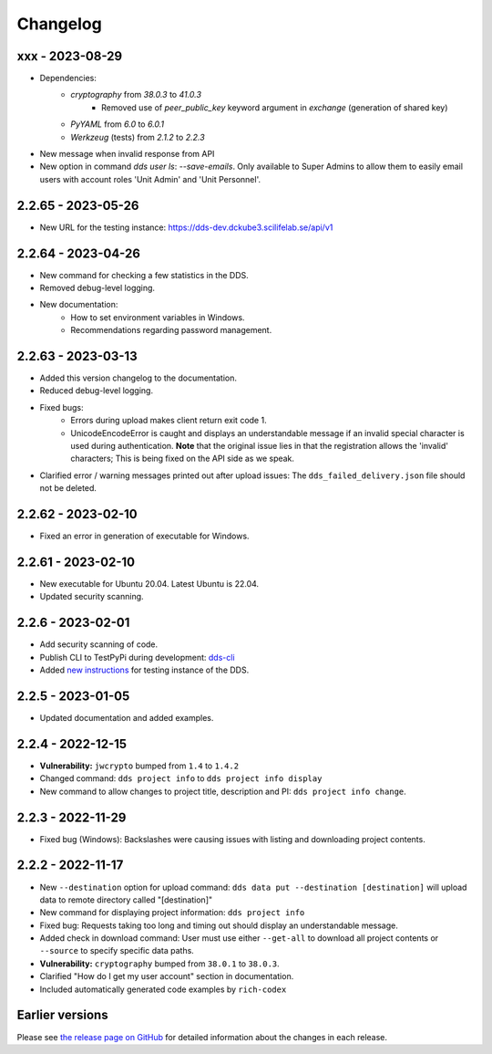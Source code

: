 Changelog
==========

.. _xxx:

xxx - 2023-08-29
~~~~~~~~~~~~~~~~~~

- Dependencies:
    - `cryptography` from `38.0.3` to `41.0.3`
        - Removed use of `peer_public_key` keyword argument in `exchange` (generation of shared key)
    - `PyYAML` from `6.0` to `6.0.1`
    - `Werkzeug` (tests) from `2.1.2` to `2.2.3`
- New message when invalid response from API
- New option in command `dds user ls`:  `--save-emails`. Only available to Super Admins to allow them to easily email users with account roles 'Unit Admin' and 'Unit Personnel'.

.. _2.2.65:

2.2.65 - 2023-05-26
~~~~~~~~~~~~~~~~~~~~

- New URL for the testing instance: https://dds-dev.dckube3.scilifelab.se/api/v1

.. _2.2.64:

2.2.64 - 2023-04-26
~~~~~~~~~~~~~~~~~~~~

- New command for checking a few statistics in the DDS.
- Removed debug-level logging.
- New documentation:
    - How to set environment variables in Windows.
    - Recommendations regarding password management.

.. _2.2.63:

2.2.63 - 2023-03-13
~~~~~~~~~~~~~~~~~~~~

- Added this version changelog to the documentation.
- Reduced debug-level logging.
- Fixed bugs:
    - Errors during upload makes client return exit code 1.
    - UnicodeEncodeError is caught and displays an understandable message if an invalid special character is used during authentication. **Note** that the original issue lies in that the registration allows the 'invalid' characters; This is being fixed on the API side as we speak.
- Clarified error / warning messages printed out after upload issues: The ``dds_failed_delivery.json`` file should not be deleted.

.. _2.2.62:

2.2.62 - 2023-02-10
~~~~~~~~~~~~~~~~~~~~~

- Fixed an error in generation of executable for Windows.

.. _2.2.61:

2.2.61 - 2023-02-10
~~~~~~~~~~~~~~~~~~~~

- New executable for Ubuntu 20.04. Latest Ubuntu is 22.04.
- Updated security scanning.

.. _2.2.6:

2.2.6 - 2023-02-01
~~~~~~~~~~~~~~~~~~~~

- Add security scanning of code. 
- Publish CLI to TestPyPi during development: `dds-cli <https://test.pypi.org/project/dds-cli/>`_
- Added `new instructions <https://scilifelabdatacentre.github.io/dds_cli/testing/>`_ for testing instance of the DDS.

.. _2.2.5:

2.2.5 - 2023-01-05
~~~~~~~~~~~~~~~~~~~~

- Updated documentation and added examples.

.. _2.2.4:

2.2.4 - 2022-12-15
~~~~~~~~~~~~~~~~~~~~

- **Vulnerability:** ``jwcrypto`` bumped from ``1.4`` to ``1.4.2``
- Changed command: ``dds project info`` to ``dds project info display``
- New command to allow changes to project title, description and PI: ``dds project info change``.

.. _2.2.3:

2.2.3 - 2022-11-29
~~~~~~~~~~~~~~~~~~~

- Fixed bug (Windows): Backslashes were causing issues with listing and downloading project contents.

.. _2.2.2:

2.2.2 - 2022-11-17
~~~~~~~~~~~~~~~~~~~

- New ``--destination`` option for upload command: ``dds data put --destination [destination]`` will upload data to remote directory called "[destination]"
- New command for displaying project information: ``dds project info``
- Fixed bug: Requests taking too long and timing out should display an understandable message.
- Added check in download command: User must use either ``--get-all`` to download all project contents or ``--source`` to specify specific data paths. 
- **Vulnerability:** ``cryptography`` bumped from ``38.0.1`` to ``38.0.3``.
- Clarified "How do I get my user account" section in documentation.
- Included automatically generated code examples by ``rich-codex``

.. _earlier-versions:

Earlier versions
~~~~~~~~~~~~~~~~~

Please see `the release page on GitHub <https://github.com/ScilifelabDataCentre/dds_cli/releases>`_ for detailed information about the changes in each release.